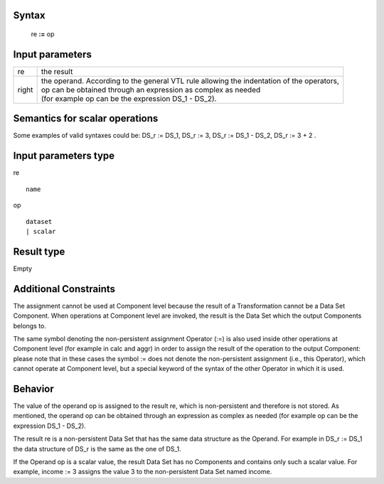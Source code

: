 ------
Syntax
------

    re **:=** op

----------------
Input parameters
----------------
.. list-table::

   * - re
     - the result
   * - right
     - | the operand. According to the general VTL rule allowing the indentation of the operators,
       | op can be obtained through an expression as complex as needed
       | (for example op can be the expression DS_1 - DS_2).

------------------------------------
Semantics  for scalar operations
------------------------------------
Some examples of valid syntaxes could be: DS_r := DS_1, DS_r := 3, DS_r := DS_1 - DS_2, DS_r := 3 + 2 .

-----------------------------
Input parameters type
-----------------------------
re ::

	name

op ::

	dataset
	| scalar

-----------------------------
Result type
-----------------------------
Empty

-----------------------------
Additional Constraints
-----------------------------
The assignment cannot be used at Component level because the result of a Transformation cannot be a Data Set Component.
When operations at Component level are invoked, the result is the Data Set which the output Components belongs to.

The same symbol denoting the non-persistent assignment Operator (:=) is also used inside other operations at
Component level (for example in calc and aggr) in order to assign the result of the operation to the output Component:
please note that in these cases the symbol := does not denote the non-persistent assignment (i.e., this Operator),
which cannot operate at Component level, but a special keyword of the syntax of the other Operator in which it is used.

--------
Behavior
--------

The value of the operand op is assigned to the result re, which is non-persistent and therefore is not stored.
As mentioned, the operand op can be obtained through an expression as complex as needed
(for example op can be the expression DS_1 - DS_2).

The result re is a non-persistent Data Set that has the same data structure as the Operand. For example in DS_r := DS_1
the data structure of DS_r is the same as the one of DS_1.

If the Operand op is a scalar value, the result Data Set has no Components and contains only such a scalar value.
For example, income := 3 assigns the value 3 to the non-persistent Data Set named income.
